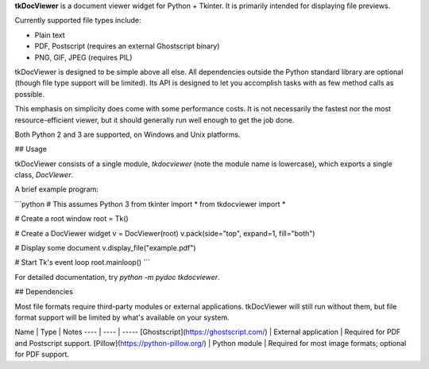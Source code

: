 **tkDocViewer** is a document viewer widget for Python + Tkinter. It is primarily intended for displaying file previews.

Currently supported file types include:

* Plain text
* PDF, Postscript (requires an external Ghostscript binary)
* PNG, GIF, JPEG (requires PIL)

tkDocViewer is designed to be simple above all else. All dependencies outside the Python standard library are optional (though file type support will be limited). Its API is designed to let you accomplish tasks with as few method calls as possible.

This emphasis on simplicity does come with some performance costs. It is not necessarily the fastest nor the most resource-efficient viewer, but it should generally run well enough to get the job done.

Both Python 2 and 3 are supported, on Windows and Unix platforms.


## Usage

tkDocViewer consists of a single module, `tkdocviewer` (note the module name is lowercase), which exports a single class, `DocViewer`.

A brief example program:

```python
# This assumes Python 3
from tkinter import *
from tkdocviewer import *

# Create a root window
root = Tk()

# Create a DocViewer widget
v = DocViewer(root)
v.pack(side="top", expand=1, fill="both")

# Display some document
v.display_file("example.pdf")

# Start Tk's event loop
root.mainloop()
```

For detailed documentation, try `python -m pydoc tkdocviewer`.


## Dependencies

Most file formats require third-party modules or external applications. tkDocViewer will still run without them, but file format support will be limited by what's available on your system.

Name | Type | Notes
---- | ---- | -----
[Ghostscript](https://ghostscript.com/) | External application | Required for PDF and Postscript support.
[Pillow](https://python-pillow.org/) | Python module | Required for most image formats; optional for PDF support.


